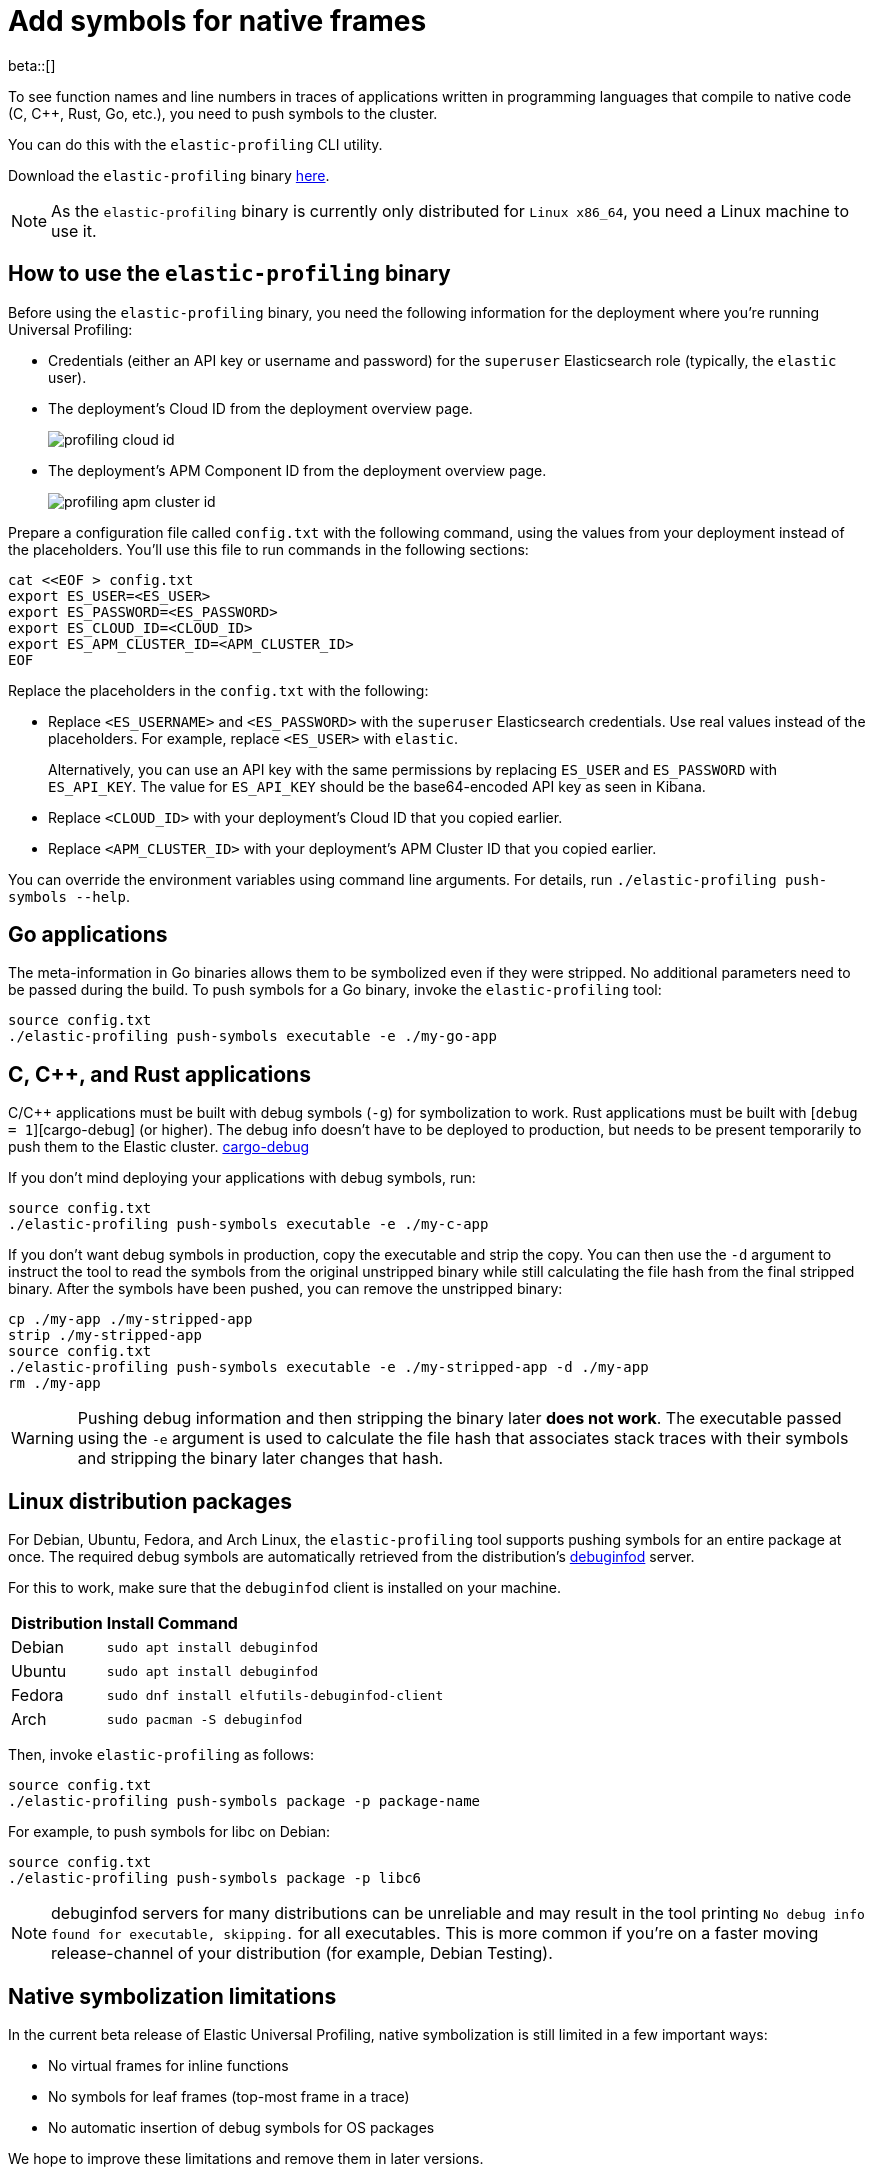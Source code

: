 [[profiling-add-symbols]]
= Add symbols for native frames

beta::[]

To see function names and line numbers in traces of applications written in programming languages that 
compile to native code (C, C++, Rust, Go, etc.), you need to push symbols to the cluster.

You can do this with the `elastic-profiling` CLI utility.

Download the `elastic-profiling` binary https://releases.prodfiler.com/elastic-profiling_linux_amd64.tar.gz[here].

NOTE: As the `elastic-profiling` binary is currently only distributed for `Linux x86_64`, you need a Linux machine
to use it.

[discrete]
[[profiling-use-elastic-profiling]]
== How to use the `elastic-profiling` binary

Before using the `elastic-profiling` binary, you need the following information for the deployment where you're running Universal Profiling:

* Credentials (either an API key or username and password) for the `superuser` Elasticsearch role (typically, the `elastic` user).
* The deployment's Cloud ID from the deployment overview page.
+
[role="screenshot"]
image::images/profiling-cloud-id.png[]
* The deployment's APM Component ID from the deployment overview page.
+
[role="screenshot"]
image::images/profiling-apm-cluster-id.png[]

Prepare a configuration file called `config.txt` with the following command, using the values from your deployment instead of the placeholders. You'll use this file to run commands in the following sections:

[source,bash]
----
cat <<EOF > config.txt
export ES_USER=<ES_USER>
export ES_PASSWORD=<ES_PASSWORD>
export ES_CLOUD_ID=<CLOUD_ID>
export ES_APM_CLUSTER_ID=<APM_CLUSTER_ID>
EOF
----

Replace the placeholders in the `config.txt` with the following:

* Replace `<ES_USERNAME>` and `<ES_PASSWORD>` with the `superuser` Elasticsearch credentials.
Use real values instead of the placeholders. For example, replace `<ES_USER>` with `elastic`.
+
Alternatively, you can use an API key with the same permissions by replacing `ES_USER` and `ES_PASSWORD` with `ES_API_KEY`. The value for `ES_API_KEY` should be the base64-encoded API key as seen in Kibana. 
* Replace `<CLOUD_ID>` with your deployment's Cloud ID that you copied earlier.
* Replace `<APM_CLUSTER_ID>` with your deployment's APM Cluster ID that you copied earlier.

You can override the environment variables using command line arguments.
For details, run `./elastic-profiling push-symbols --help`.

[discrete]
[[profiling-symbols-go]]
== Go applications

The meta-information in Go binaries allows them to be symbolized even if they were stripped.
No additional parameters need to be passed during the build. To push symbols for a Go binary,  
invoke the `elastic-profiling` tool:

[source,bash]
----
source config.txt
./elastic-profiling push-symbols executable -e ./my-go-app 
----

[discrete]
[[profiling-symbols-c]]
== C, C++, and Rust applications
C/C++ applications must be built with debug symbols (`-g`) for symbolization to work. Rust applications
must be built with [`debug = 1`][cargo-debug] (or higher). The debug info doesn't have to be deployed to 
production, but needs to be present temporarily to push them to the Elastic cluster. 
https://doc.rust-lang.org/cargo/reference/profiles.html#debug[cargo-debug]

If you don't mind deploying your applications with debug symbols, run:

[source,bash]
----
source config.txt
./elastic-profiling push-symbols executable -e ./my-c-app 
----

If you don't want debug symbols in production, copy the executable and strip the copy.
You can then use the `-d` argument to instruct the tool to read the symbols from the original
unstripped binary while still calculating the file hash from the final stripped binary. After
the symbols have been pushed, you can remove the unstripped binary:

[source,bash]
----
cp ./my-app ./my-stripped-app
strip ./my-stripped-app
source config.txt
./elastic-profiling push-symbols executable -e ./my-stripped-app -d ./my-app
rm ./my-app
----

WARNING: Pushing debug information and then stripping the binary later **does not work**.
The executable passed using the `-e` argument is used to calculate the file hash that associates stack traces with their symbols and stripping the binary later changes that hash.

[discrete]
[[profiling-symbols-linux]]
== Linux distribution packages

For Debian, Ubuntu, Fedora, and Arch Linux, the `elastic-profiling` tool supports pushing symbols for an entire package at once. 
The required debug symbols are automatically retrieved from the distribution's https://wiki.debian.org/Debuginfod[debuginfod] server.

For this to work, make sure that the `debuginfod` client is installed on your machine.

[horizontal]
*Distribution*:: *Install Command*
Debian:: `sudo apt install debuginfod`
Ubuntu:: `sudo apt install debuginfod`
Fedora:: `sudo dnf install elfutils-debuginfod-client`
Arch:: `sudo pacman -S debuginfod` 


Then, invoke `elastic-profiling` as follows:

[source,bash]
----
source config.txt
./elastic-profiling push-symbols package -p package-name
----

For example, to push symbols for libc on Debian:

[source,bash]
----
source config.txt
./elastic-profiling push-symbols package -p libc6
----

NOTE: debuginfod servers for many distributions can be unreliable and may result in the tool printing `No debug info found for executable, skipping.` for all executables. This is more common if you're on a faster moving release-channel of your distribution (for example, Debian Testing).

[discrete]
[[profiles-limitations]]
== Native symbolization limitations

In the current beta release of Elastic Universal Profiling, native symbolization is still limited
in a few important ways:

* No virtual frames for inline functions
* No symbols for leaf frames (top-most frame in a trace)
* No automatic insertion of debug symbols for OS packages

We hope to improve these limitations and remove them in later versions.

NOTE: If symbols are not displayed in Kibana after ingesting them, try restarting Kibana in your deployment (Cloud → Deployments → `<Deployment Name>` → Kibana → Force Restart). This is a known issue in 8.5 and will be fixed in later versions. 